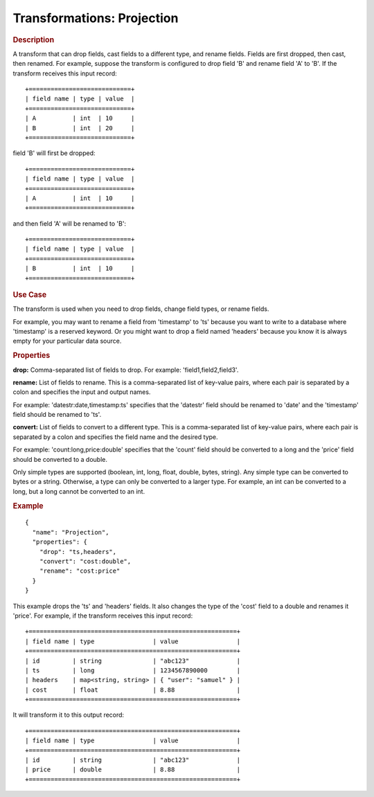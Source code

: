 .. meta::
    :author: Cask Data, Inc.
    :copyright: Copyright © 2015 Cask Data, Inc.

===========================
Transformations: Projection
===========================

.. rubric:: Description

A transform that can drop fields, cast fields to a different type, and rename fields.
Fields are first dropped, then cast, then renamed.
For example, suppose the transform is configured to drop field 'B' and rename field 'A' to 'B'.
If the transform receives this input record::

  +============================+
  | field name | type | value  |
  +============================+
  | A          | int  | 10     |
  | B          | int  | 20     |
  +============================+

field 'B' will first be dropped::

  +============================+
  | field name | type | value  |
  +============================+
  | A          | int  | 10     |
  +============================+

and then field 'A' will be renamed to 'B'::

  +============================+
  | field name | type | value  |
  +============================+
  | B          | int  | 10     |
  +============================+

.. rubric:: Use Case

The transform is used when you need to drop fields, change field types, or rename fields.

For example, you may want to rename a field from 'timestamp' to 'ts' because you want
to write to a database where 'timestamp' is a reserved keyword. Or you might want to
drop a field named 'headers' because you know it is always empty for your particular
data source. 

.. rubric:: Properties

**drop:** Comma-separated list of fields to drop. For example: 'field1,field2,field3'.

**rename:** List of fields to rename. This is a comma-separated list of key-value pairs,
where each pair is separated by a colon and specifies the input and output names.

For example: 'datestr:date,timestamp:ts' specifies that the 'datestr' field should be
renamed to 'date' and the 'timestamp' field should be renamed to 'ts'.

**convert:** List of fields to convert to a different type. This is a comma-separated list
of key-value pairs, where each pair is separated by a colon and specifies the field name
and the desired type.

For example: 'count:long,price:double' specifies that the 'count' field should be
converted to a long and the 'price' field should be converted to a double.

Only simple types are supported (boolean, int, long, float, double, bytes, string). Any
simple type can be converted to bytes or a string. Otherwise, a type can only be converted
to a larger type. For example, an int can be converted to a long, but a long cannot be
converted to an int.

.. rubric:: Example 

::

  {
    "name": "Projection",
    "properties": {
      "drop": "ts,headers",
      "convert": "cost:double",
      "rename": "cost:price"
    }
  }
 
This example drops the 'ts' and 'headers' fields. It also changes the type of the 'cost'
field to a double and renames it 'price'. For example, if the transform receives this
input record::

  +=========================================================+
  | field name | type                | value                |
  +=========================================================+
  | id         | string              | "abc123"             |
  | ts         | long                | 1234567890000        |
  | headers    | map<string, string> | { "user": "samuel" } |
  | cost       | float               | 8.88                 |
  +=========================================================+

It will transform it to this output record::

  +=========================================================+
  | field name | type                | value                |
  +=========================================================+
  | id         | string              | "abc123"             |
  | price      | double              | 8.88                 |
  +=========================================================+

